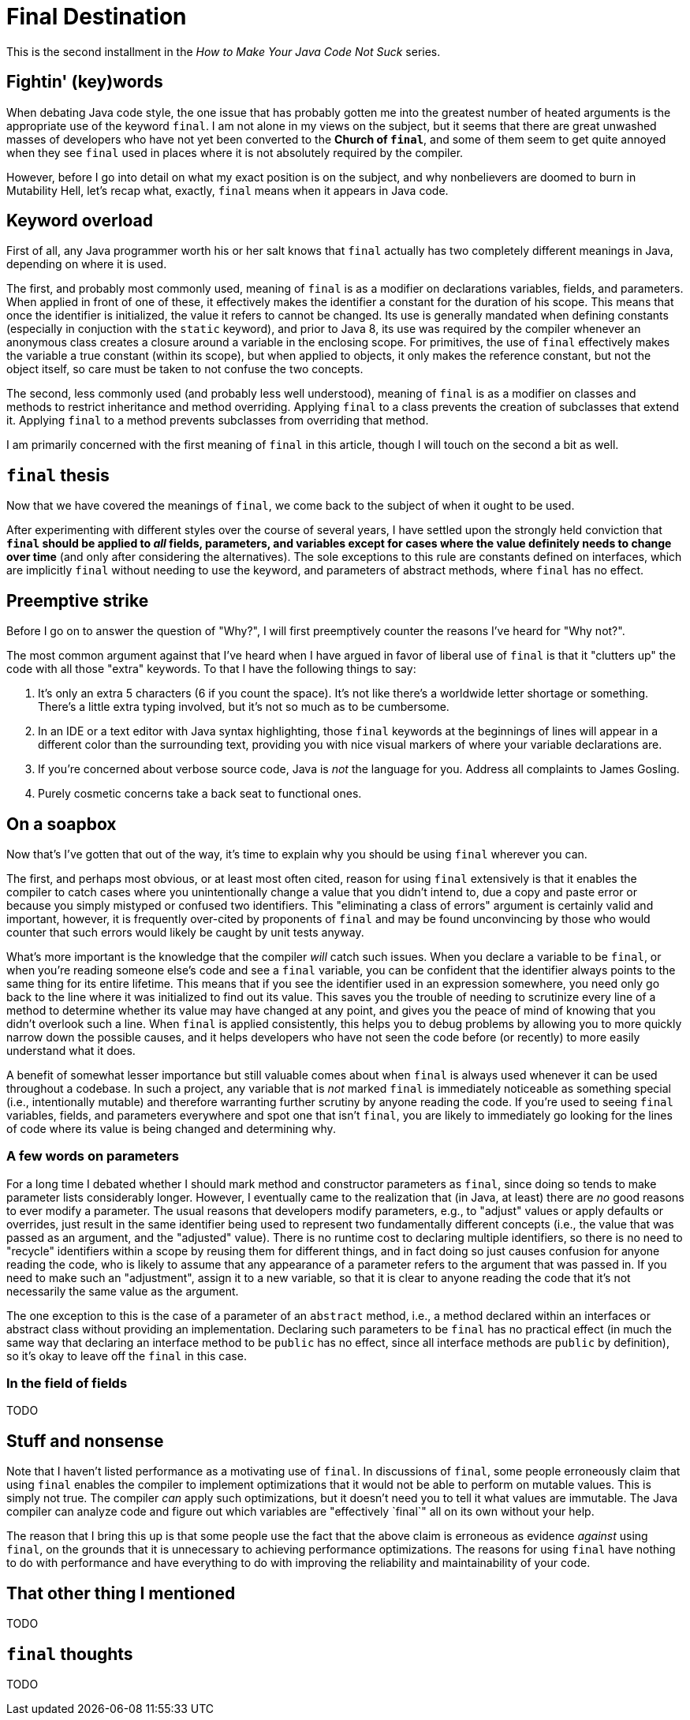 = Final Destination
:hp-tags: programming, Java, final, immutability

This is the second installment in the _How to Make Your Java Code Not Suck_ series.

== Fightin' (key)words

When debating Java code style, the one issue that has probably gotten me into the greatest number of heated arguments is the appropriate use of the keyword `final`. I am not alone in my views on the subject, but it seems that there are great unwashed masses of developers who have not yet been converted to the *Church of `final`*, and some of them seem to get quite annoyed when they see `final` used in places where it is not absolutely required by the compiler.

However, before I go into detail on what my exact position is on the subject, and why nonbelievers are doomed to burn in Mutability Hell, let's recap what, exactly, `final` means when it appears in Java code.

== Keyword overload

First of all, any Java programmer worth his or her salt knows that `final` actually has two completely different meanings in Java, depending on where it is used.

The first, and probably most commonly used, meaning of `final` is as a modifier on declarations variables, fields, and parameters. When applied in front of one of these, it effectively makes the identifier a constant for the duration of his scope. This means that once the identifier is initialized, the value it refers to cannot be changed. Its use is generally mandated when defining constants (especially in conjuction with the `static` keyword), and prior to Java 8, its use was required by the compiler whenever an anonymous class creates a closure around a variable in the enclosing scope. For primitives, the use of `final` effectively makes the variable a true constant (within its scope), but when applied to objects, it only makes the reference constant, but not the object itself, so care must be taken to not confuse the two concepts.

The second, less commonly used (and probably less well understood), meaning of `final` is as a modifier on classes and methods to restrict inheritance and method overriding. Applying `final` to a class prevents the creation of subclasses that extend it. Applying `final` to a method prevents subclasses from overriding that method.

I am primarily concerned with the first meaning of `final` in this article, though I will touch on the second a bit as well.

== `final` thesis

Now that we have covered the meanings of `final`, we come back to the subject of when it ought to be used.

After experimenting with different styles over the course of several years, I have settled upon the strongly held conviction that *`final` should be applied to _all_ fields, parameters, and variables except for cases where the value definitely needs to change over time* (and only after considering the alternatives). The sole exceptions to this rule are constants defined on interfaces, which are implicitly `final` without needing to use the keyword, and parameters of abstract methods, where `final` has no effect.

== Preemptive strike

Before I go on to answer the question of "Why?", I will first preemptively counter the reasons I've heard for "Why not?".

The most common argument against that I've heard when I have argued in favor of liberal use of `final` is that it "clutters up" the code with all those "extra" keywords. To that I have the following things to say:

1. It's only an extra 5 characters (6 if you count the space). It's not like there's a worldwide letter shortage or something. There's a little extra typing involved, but it's not so much as to be cumbersome.
2. In an IDE or a text editor with Java syntax highlighting, those `final` keywords at the beginnings of lines will appear in a different color than the surrounding text, providing you with  nice visual markers of where your variable declarations are.
3. If you're concerned about verbose source code, Java is _not_ the language for you. Address all complaints to James Gosling.
4. Purely cosmetic concerns take a back seat to functional ones.

== On a soapbox

Now that's I've gotten that out of the way, it's time to explain why you should be using `final` wherever you can.

The first, and perhaps most obvious, or at least most often cited, reason for using `final` extensively is that it enables the compiler to catch cases where you unintentionally change a value that you didn't intend to, due a copy and paste error or because you simply mistyped or confused two identifiers. This "eliminating a class of errors" argument is certainly valid and important, however, it is frequently over-cited by proponents of `final` and may be found unconvincing by those who would counter that such errors would likely be caught by unit tests anyway.

What's more important is the knowledge that the compiler _will_ catch such issues. When you declare a variable to be `final`, or when you're reading someone else's code and see a `final` variable, you can be confident that the identifier always points to the same thing for its entire lifetime. This means that if you see the identifier used in an expression somewhere, you need only go back to the line where it was initialized to find out its value. This saves you the trouble of needing to scrutinize every line of a method to determine whether its value may have changed at any point, and gives you the peace of mind of knowing that you didn't overlook such a line. When `final` is applied consistently, this helps you to debug problems by allowing you to more quickly narrow down the possible causes, and it helps developers who have not seen the code before (or recently) to more easily understand what it does.

A benefit of somewhat lesser importance but still valuable comes about when `final` is always used whenever it can be used throughout a codebase. In such a project, any variable that is _not_ marked `final` is immediately noticeable as something special (i.e., intentionally mutable) and therefore warranting further scrutiny by anyone reading the code. If you're used to seeing `final` variables, fields, and parameters everywhere and spot one that isn't `final`, you are likely to immediately go looking for the lines of code where its value is being changed and determining why.

=== A few words on parameters

For a long time I debated whether I should mark method and constructor parameters as `final`, since doing so tends to make parameter lists considerably longer. However, I eventually came to the realization that (in Java, at least) there are _no_ good reasons to ever modify a parameter. The usual reasons that developers modify parameters, e.g., to "adjust" values or apply defaults or overrides, just result in the same identifier being used to represent two fundamentally different concepts (i.e., the value that was passed as an argument, and the "adjusted" value). There is no runtime cost to declaring multiple identifiers, so there is no need to "recycle" identifiers within a scope by reusing them for different things, and in fact doing so just causes confusion for anyone reading the code, who is likely to assume that any appearance of a parameter refers to the argument that was passed in. If you need to make such an "adjustment", assign it to a new variable, so that it is clear to anyone reading the code that it's not necessarily the same value as the argument.

The one exception to this is the case of a parameter of an `abstract` method, i.e., a method declared within an interfaces or abstract class without providing an implementation. Declaring such parameters to be `final` has no practical effect (in much the same way that declaring an interface method to be `public` has no effect, since all interface methods are `public` by definition), so it's okay to leave off the `final` in this case.

=== In the field of fields

TODO

== Stuff and nonsense

Note that I haven't listed performance as a motivating use of `final`. In discussions of `final`, some people erroneously claim that using `final` enables the compiler to implement optimizations that it would not be able to perform on mutable values. This is simply not true. The compiler _can_ apply such optimizations, but it doesn't need you to tell it what values are immutable. The Java compiler can analyze code and figure out which variables are "effectively `final`" all on its own without your help.

The reason that I bring this up is that some people use the fact that the above claim is erroneous as evidence _against_ using `final`, on the grounds that it is unnecessary to achieving performance optimizations. The reasons for using `final` have nothing to do with performance and have everything to do with improving the reliability and maintainability of your code.

== That other thing I mentioned

TODO

== `final` thoughts

TODO
